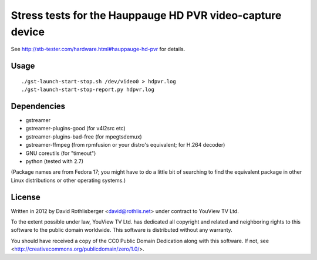 Stress tests for the Hauppauge HD PVR video-capture device
==========================================================

See http://stb-tester.com/hardware.html#hauppauge-hd-pvr for details.

Usage
-----

::

    ./gst-launch-start-stop.sh /dev/video0 > hdpvr.log
    ./gst-launch-start-stop-report.py hdpvr.log

Dependencies
------------

* gstreamer
* gstreamer-plugins-good (for v4l2src etc)
* gstreamer-plugins-bad-free (for mpegtsdemux)
* gstreamer-ffmpeg (from rpmfusion or your distro's equivalent; for H.264 decoder)
* GNU coreutils (for "timeout")
* python (tested with 2.7)

(Package names are from Fedora 17; you might have to do a little bit of
searching to find the equivalent package in other Linux distributions or other
operating systems.)

License
-------

Written in 2012 by David Rothlisberger <david@rothlis.net>
under contract to YouView TV Ltd.

To the extent possible under law, YouView TV Ltd. has dedicated all copyright
and related and neighboring rights to this software to the public domain
worldwide. This software is distributed without any warranty.

You should have received a copy of the CC0 Public Domain Dedication along with
this software. If not, see <http://creativecommons.org/publicdomain/zero/1.0/>.
